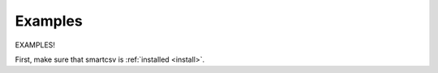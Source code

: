 .. _examples:

Examples
==========

EXAMPLES!

First, make sure that smartcsv is :ref:`installed <install>`.


